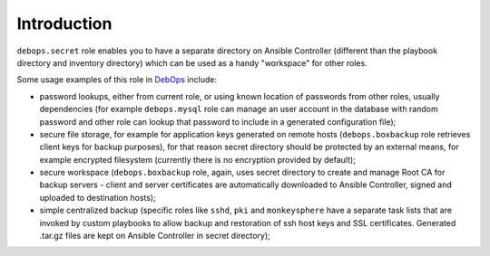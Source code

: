 Introduction
============

``debops.secret`` role enables you to have a separate directory on Ansible
Controller (different than the playbook directory and inventory directory)
which can be used as a handy "workspace" for other roles.

Some usage examples of this role in `DebOps`_ include:

- password lookups, either from current role, or using known location of
  passwords from other roles, usually dependencies (for example
  ``debops.mysql`` role can manage an user account in the database with
  random password and other role can lookup that password to include in
  a generated configuration file);

- secure file storage, for example for application keys generated on remote
  hosts (``debops.boxbackup`` role retrieves client keys for backup
  purposes), for that reason secret directory should be protected by an
  external means, for example encrypted filesystem (currently there is no
  encryption provided by default);

- secure workspace (``debops.boxbackup`` role, again, uses secret directory
  to create and manage Root CA for backup servers - client and server
  certificates are automatically downloaded to Ansible Controller, signed
  and uploaded to destination hosts);

- simple centralized backup (specific roles like ``sshd``, ``pki`` and
  ``monkeysphere`` have a separate task lists that are invoked by custom
  playbooks to allow backup and restoration of ssh host keys and SSL
  certificates. Generated .tar.gz files are kept on Ansible Controller in
  secret directory);

.. _DebOps: http://debops.org/

